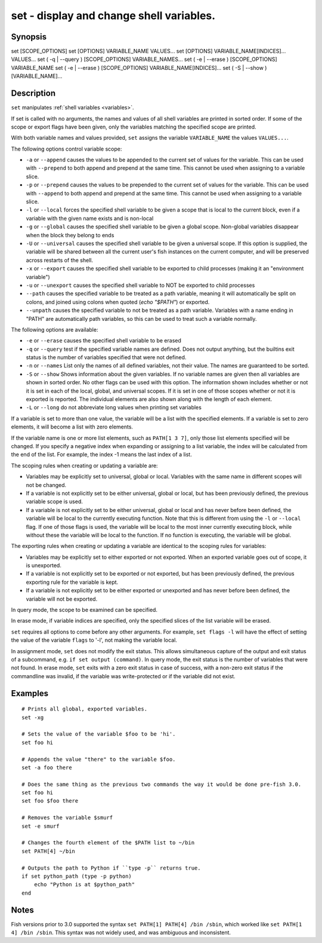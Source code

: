 .. _cmd-set:

set - display and change shell variables.
=========================================

Synopsis
--------

set [SCOPE_OPTIONS]
set [OPTIONS] VARIABLE_NAME VALUES...
set [OPTIONS] VARIABLE_NAME[INDICES]... VALUES...
set ( -q | --query ) [SCOPE_OPTIONS] VARIABLE_NAMES...
set ( -e | --erase ) [SCOPE_OPTIONS] VARIABLE_NAME
set ( -e | --erase ) [SCOPE_OPTIONS] VARIABLE_NAME[INDICES]...
set ( -S | --show ) [VARIABLE_NAME]...


Description
-----------

``set`` manipulates :ref:`shell variables <variables>`.

If set is called with no arguments, the names and values of all shell variables are printed in sorted order. If some of the scope or export flags have been given, only the variables matching the specified scope are printed.

With both variable names and values provided, ``set`` assigns the variable ``VARIABLE_NAME`` the values ``VALUES...``.

The following options control variable scope:

- ``-a`` or ``--append`` causes the values to be appended to the current set of values for the variable. This can be used with ``--prepend`` to both append and prepend at the same time. This cannot be used when assigning to a variable slice.

- ``-p`` or ``--prepend`` causes the values to be prepended to the current set of values for the variable. This can be used with ``--append`` to both append and prepend at the same time. This cannot be used when assigning to a variable slice.

- ``-l`` or ``--local`` forces the specified shell variable to be given a scope that is local to the current block, even if a variable with the given name exists and is non-local

- ``-g`` or ``--global`` causes the specified shell variable to be given a global scope. Non-global variables disappear when the block they belong to ends

- ``-U`` or ``--universal`` causes the specified shell variable to be given a universal scope. If this option is supplied, the variable will be shared between all the current user's fish instances on the current computer, and will be preserved across restarts of the shell.

- ``-x`` or ``--export`` causes the specified shell variable to be exported to child processes (making it an "environment variable")

- ``-u`` or ``--unexport`` causes the specified shell variable to NOT be exported to child processes

- ``--path`` causes the specified variable to be treated as a path variable, meaning it will automatically be split on colons,  and joined using colons when quoted (`echo "$PATH"`) or exported.

- ``--unpath`` causes the specified variable to not be treated as a path variable. Variables with a name ending in "PATH" are automatically path variables, so this can be used to treat such a variable normally.

The following options are available:

- ``-e`` or ``--erase`` causes the specified shell variable to be erased

- ``-q`` or ``--query`` test if the specified variable names are defined. Does not output anything, but the builtins exit status is the number of variables specified that were not defined.

- ``-n`` or ``--names`` List only the names of all defined variables, not their value. The names are guaranteed to be sorted.

- ``-S`` or ``--show`` Shows information about the given variables. If no variable names are given then all variables are shown in sorted order. No other flags can be used with this option. The information shown includes whether or not it is set in each of the local, global, and universal scopes. If it is set in one of those scopes whether or not it is exported is reported. The individual elements are also shown along with the length of each element.

- ``-L`` or ``--long`` do not abbreviate long values when printing set variables


If a variable is set to more than one value, the variable will be a list with the specified elements. If a variable is set to zero elements, it will become a list with zero elements.

If the variable name is one or more list elements, such as ``PATH[1 3 7]``, only those list elements specified will be changed. If you specify a negative index when expanding or assigning to a list variable, the index will be calculated from the end of the list. For example, the index -1 means the last index of a list.

The scoping rules when creating or updating a variable are:

- Variables may be explicitly set to universal, global or local. Variables with the same name in different scopes will not be changed.

- If a variable is not explicitly set to be either universal, global or local, but has been previously defined, the previous variable scope is used.

- If a variable is not explicitly set to be either universal, global or local and has never before been defined, the variable will be local to the currently executing function. Note that this is different from using the ``-l`` or ``--local`` flag. If one of those flags is used, the variable will be local to the most inner currently executing block, while without these the variable will be local to the function. If no function is executing, the variable will be global.


The exporting rules when creating or updating a variable are identical to the scoping rules for variables:

- Variables may be explicitly set to either exported or not exported. When an exported variable goes out of scope, it is unexported.

- If a variable is not explicitly set to be exported or not exported, but has been previously defined, the previous exporting rule for the variable is kept.

- If a variable is not explicitly set to be either exported or unexported and has never before been defined, the variable will not be exported.


In query mode, the scope to be examined can be specified.

In erase mode, if variable indices are specified, only the specified slices of the list variable will be erased.

``set`` requires all options to come before any other arguments. For example, ``set flags -l`` will have the effect of setting the value of the variable ``flags`` to '-l', not making the variable local.

In assignment mode, ``set`` does not modify the exit status. This allows simultaneous capture of the output and exit status of a subcommand, e.g. ``if set output (command)``. In query mode, the exit status is the number of variables that were not found. In erase mode, ``set`` exits with a zero exit status in case of success, with a non-zero exit status if the commandline was invalid, if the variable was write-protected or if the variable did not exist.


Examples
--------


::

    # Prints all global, exported variables.
    set -xg

    # Sets the value of the variable $foo to be 'hi'.
    set foo hi

    # Appends the value "there" to the variable $foo.
    set -a foo there

    # Does the same thing as the previous two commands the way it would be done pre-fish 3.0.
    set foo hi
    set foo $foo there

    # Removes the variable $smurf
    set -e smurf

    # Changes the fourth element of the $PATH list to ~/bin
    set PATH[4] ~/bin

    # Outputs the path to Python if ``type -p`` returns true.
    if set python_path (type -p python)
        echo "Python is at $python_path"
    end

Notes
-----

Fish versions prior to 3.0 supported the syntax ``set PATH[1] PATH[4] /bin /sbin``, which worked like
``set PATH[1 4] /bin /sbin``. This syntax was not widely used, and was ambiguous and inconsistent.
